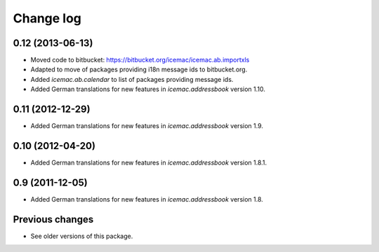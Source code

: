 Change log
==========

0.12 (2013-06-13)
-----------------

- Moved code to bitbucket: https://bitbucket.org/icemac/icemac.ab.importxls

- Adapted to move of packages providing i18n message ids to bitbucket.org.

- Added `icemac.ab.calendar` to list of packages providing message ids.

- Added German translations for new features in `icemac.addressbook`
  version 1.10.

0.11 (2012-12-29)
-----------------

- Added German translations for new features in `icemac.addressbook`
  version 1.9.


0.10 (2012-04-20)
-----------------

- Added German translations for new features in `icemac.addressbook`
  version 1.8.1.


0.9 (2011-12-05)
----------------

- Added German translations for new features in `icemac.addressbook`
  version 1.8.

Previous changes
----------------

- See older versions of this package.